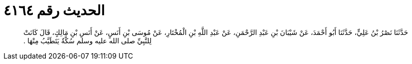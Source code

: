 
= الحديث رقم ٤١٦٤

[quote.hadith]
حَدَّثَنَا نَصْرُ بْنُ عَلِيٍّ، حَدَّثَنَا أَبُو أَحْمَدَ، عَنْ شَيْبَانَ بْنِ عَبْدِ الرَّحْمَنِ، عَنْ عَبْدِ اللَّهِ بْنِ الْمُخْتَارِ، عَنْ مُوسَى بْنِ أَنَسٍ، عَنْ أَنَسِ بْنِ مَالِكٍ، قَالَ كَانَتْ لِلنَّبِيِّ صلى الله عليه وسلم سُكَّةٌ يَتَطَيَّبُ مِنْهَا ‏.‏